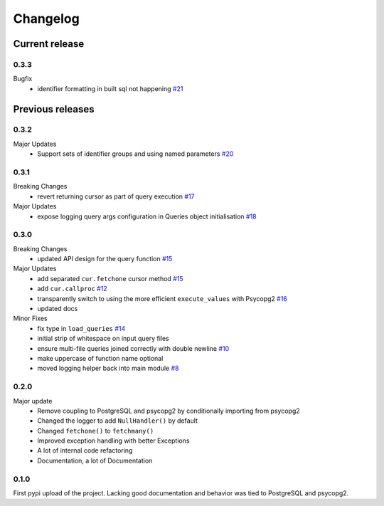 =========
Changelog
=========

Current release
===============

0.3.3
-----
Bugfix
    - identifier formatting in built sql not happening `#21 <https://github.com/9fin/sqlpy/issues/21>`_

Previous releases
=================

0.3.2
-----
Major Updates
    - Support sets of identifier groups and using named parameters `#20 <https://github.com/9fin/sqlpy/issues/20>`_

0.3.1
-----
Breaking Changes
    - revert returning cursor as part of query execution `#17 <https://github.com/9fin/sqlpy/issues/17>`_

Major Updates
    - expose logging query args configuration in Queries object initialisation `#18 <https://github.com/9fin/sqlpy/issues/18>`_


0.3.0
-----
Breaking Changes
	- updated API design for the query function `#15 <https://github.com/9fin/sqlpy/issues/15>`_

Major Updates
	- add separated ``cur.fetchone`` cursor method `#15 <https://github.com/9fin/sqlpy/issues/15>`_
	- add ``cur.callproc`` `#12 <https://github.com/9fin/sqlpy/issues/12>`_
	- transparently switch to using the more efficient ``execute_values`` with Psycopg2 `#16 <https://github.com/9fin/sqlpy/issues/16>`_
	- updated docs

Minor Fixes
	- fix type in ``load_queries`` `#14 <https://github.com/9fin/sqlpy/issues/14>`_
	- initial strip of whitespace on input query files
	- ensure multi-file queries joined correctly with double newline `#10 <https://github.com/9fin/sqlpy/issues/10>`_
	- make uppercase of function name optional
	- moved logging helper back into main module `#8 <https://github.com/9fin/sqlpy/issues/8>`_

0.2.0
-----
Major update
    - Remove coupling to PostgreSQL and psycopg2 by conditionally importing from psycopg2
    - Changed the logger to add ``NullHandler()`` by default
    - Changed ``fetchone()`` to ``fetchmany()``
    - Improved exception handling with better Exceptions
    - A lot of internal code refactoring
    - Documentation, a lot of Documentation

0.1.0
-----
First pypi upload of the project. Lacking good documentation and behavior was tied to PostgreSQL and psycopg2.
